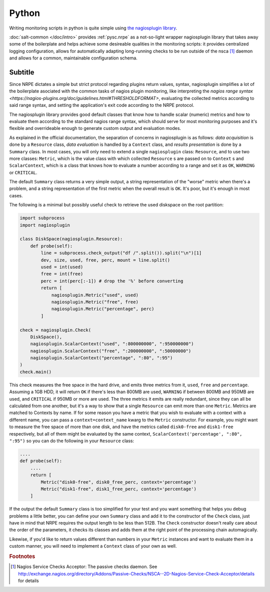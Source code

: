 .. Copyright (c) 2014, Tomas Neme
.. All rights reserved.
..
.. Redistribution and use in source and binary forms, with or without
.. modification, are permitted provided that the following conditions are met:
..
..     1. Redistributions of source code must retain the above copyright notice,
..        this list of conditions and the following disclaimer.
..     2. Redistributions in binary form must reproduce the above copyright
..        notice, this list of conditions and the following disclaimer in the
..        documentation and/or other materials provided with the distribution.
..
.. Neither the name of Bruno Clermont nor the names of its contributors may be used
.. to endorse or promote products derived from this software without specific
.. prior written permission.
..
.. THIS SOFTWARE IS PROVIDED BY THE COPYRIGHT HOLDERS AND CONTRIBUTORS "AS IS"
.. AND ANY EXPRESS OR IMPLIED WARRANTIES, INCLUDING, BUT NOT LIMITED TO,
.. THE IMPLIED WARRANTIES OF MERCHANTABILITY AND FITNESS FOR A PARTICULAR
.. PURPOSE ARE DISCLAIMED. IN NO EVENT SHALL THE COPYRIGHT OWNER OR CONTRIBUTORS
.. BE LIABLE FOR ANY DIRECT, INDIRECT, INCIDENTAL, SPECIAL, EXEMPLARY, OR
.. CONSEQUENTIAL DAMAGES (INCLUDING, BUT NOT LIMITED TO, PROCUREMENT OF
.. SUBSTITUTE GOODS OR SERVICES; LOSS OF USE, DATA, OR PROFITS; OR BUSINESS
.. INTERRUPTION) HOWEVER CAUSED AND ON ANY THEORY OF LIABILITY, WHETHER IN
.. CONTRACT, STRICT LIABILITY, OR TORT (INCLUDING NEGLIGENCE OR OTHERWISE)
.. ARISING IN ANY WAY OUT OF THE USE OF THIS SOFTWARE, EVEN IF ADVISED OF THE
.. POSSIBILITY OF SUCH DAMAGE.

Python
======

Writing monitoring scripts in python is quite simple using `the
nagiosplugin library <http://pythonhosted.org/nagiosplugin/>`__.

:doc:`salt-common </doc/intro>` provides :ref:`pysc.nrpe` as a
not-so-light wrapper nagiosplugin library that takes away some of
the boilerplate and helps achieve some desireable qualities in the
monitoring scripts: it provides centralized logging configuration,
allows for automatically adapting long-running checks to be run
outside of the nsca [#nsca]_ daemon and allows for a common,
maintainable configuration schema.

Subtitle
--------

Since NRPE dictates a simple but strict protocol regarding plugins
return values, syntax, nagiosplugin simplifies a lot of the
boilerplate asociated with the common tasks of nagios plugin
monitoring, like interpreting the `nagios range syntax
<https://nagios-plugins.org/doc/guidelines.html#THRESHOLDFORMAT>`,
evaluating the collected metrics according to said range syntax, and
setting the application's exit code according to the NRPE protocol.

The nagiosplugin library provides good default classes that know how
to handle scalar (numeric) metrics and how to evaluate them according
to the standard nagios range syntax, which should serve for most
monitoring purposes and it's flexible and overrideable enough to
generate custom output and evaluation modes.

As explained in the official documentation, the separation of concerns
in nagiosplugin is as follows: *data acquisition* is done by a
``Resource`` class, *data evaluation* is handled by a ``Context``
class, and *results presentation* is done by a ``Summary`` class. In
most cases, you will only need to extend a single ``nagiosplugin``
class: ``Resource``, and to use two more classes: ``Metric``, which is
the value class with which collected  ``Resource`` s are passed on to
``Context`` s and ``ScalarContext``, which is a class that knows how to
evaluate a number according to a range and set it as ``OK``,
``WARNING`` or ``CRITICAL``.

The default ``Summary`` class returns a very simple output, a string
representation of the "worse" metric when there's a problem, and a
string representation of the first metric when the overall result is
``OK``. It's poor, but it's enough in most cases.

The following is a minimal but possibly useful check to retrieve the used
diskspace on the root partition:

.. code-block:: python

    import subprocess
    import nagiosplugin

    class DiskSpace(nagiosplugin.Resource):
        def probe(self):
            line = subprocess.check_output("df /".split()).split("\n")[1]
            dev, size, used, free, perc, mount = line.split()
            used = int(used)
            free = int(free)
            perc = int(perc[:-1]) # drop the '%' before converting
            return [
                nagiosplugin.Metric("used", used)
                nagiosplugin.Metric("free", free)
                nagiosplugin.Metric("percentage", perc)
            ]

    check = nagiosplugin.Check(
        DiskSpace(),
        nagiosplugin.ScalarContext("used", ":800000000", ":950000000")
        nagiosplugin.ScalarContext("free", ":200000000", ":50000000")
        nagiosplugin.ScalarContext("percentage", ":80", ":95")
    )
    check.main()

This check measures the free space in the hard drive, and emits three
metrics from it, ``used``, ``free`` and ``percentage``. Assuming a
1GB HDD, it will return ``OK`` if there's less than 800MB are
used, ``WARNING`` if between 800MB and 950MB are used, and
``CRITICAL`` if 950MB or more are used. The three metrics it emits are
really redundant, since they can all be calculated from one another,
but it's a way to show that a single ``Resource`` can emit more than
one ``Metric``. Metrics are matched to Contexts by name. If for some
reason you have a metric that you wish to evaluate with a context with
a different name, you can pass a ``context=context_name`` kwarg to the
``Metric`` constructor. For example, you might want to measure the
free space of more than one disk, and have the metrics called
``disk0-free`` and ``disk1-free`` respectively, but all of them might
be evaluated by the same context, ``ScalarContext('percentage', ":80",
":95")`` so you can do the following in your ``Resource`` class:

.. code-block:: python

    ....
    def probe(self):
        ....
        return [
            Metric("disk0-free", disk0_free_perc, context='percentage')
            Metric("disk1-free", disk1_free_perc, context='percentage')
        ]

If the output the default ``Summary`` class is too simplified for your
test and you want something that helps you debug problems a little
better, you can define your own ``Summary`` class and add it to the
constructor of the ``Check`` class, just have in mind that NRPE requires
the output length to be less than 512B. The ``Check`` constructor
doesn't really care about the order of the parameters, it checks its
classes and adds them at the right point of the processing chain
automagically.

Likewise, if you'd like to return values different than numbers in
your ``Metric`` instances and want to evaluate them in a custom
manner, you will need to implement a ``Context`` class of your own as well.

.. rubric:: Footnotes

.. [#nsca] Nagios Service Checks Acceptor: The passive checks daemon.
		   See `<http://exchange.nagios.org/directory/Addons/Passive-Checks/NSCA--2D-Nagios-Service-Check-Acceptor/details>`_
		   for details
